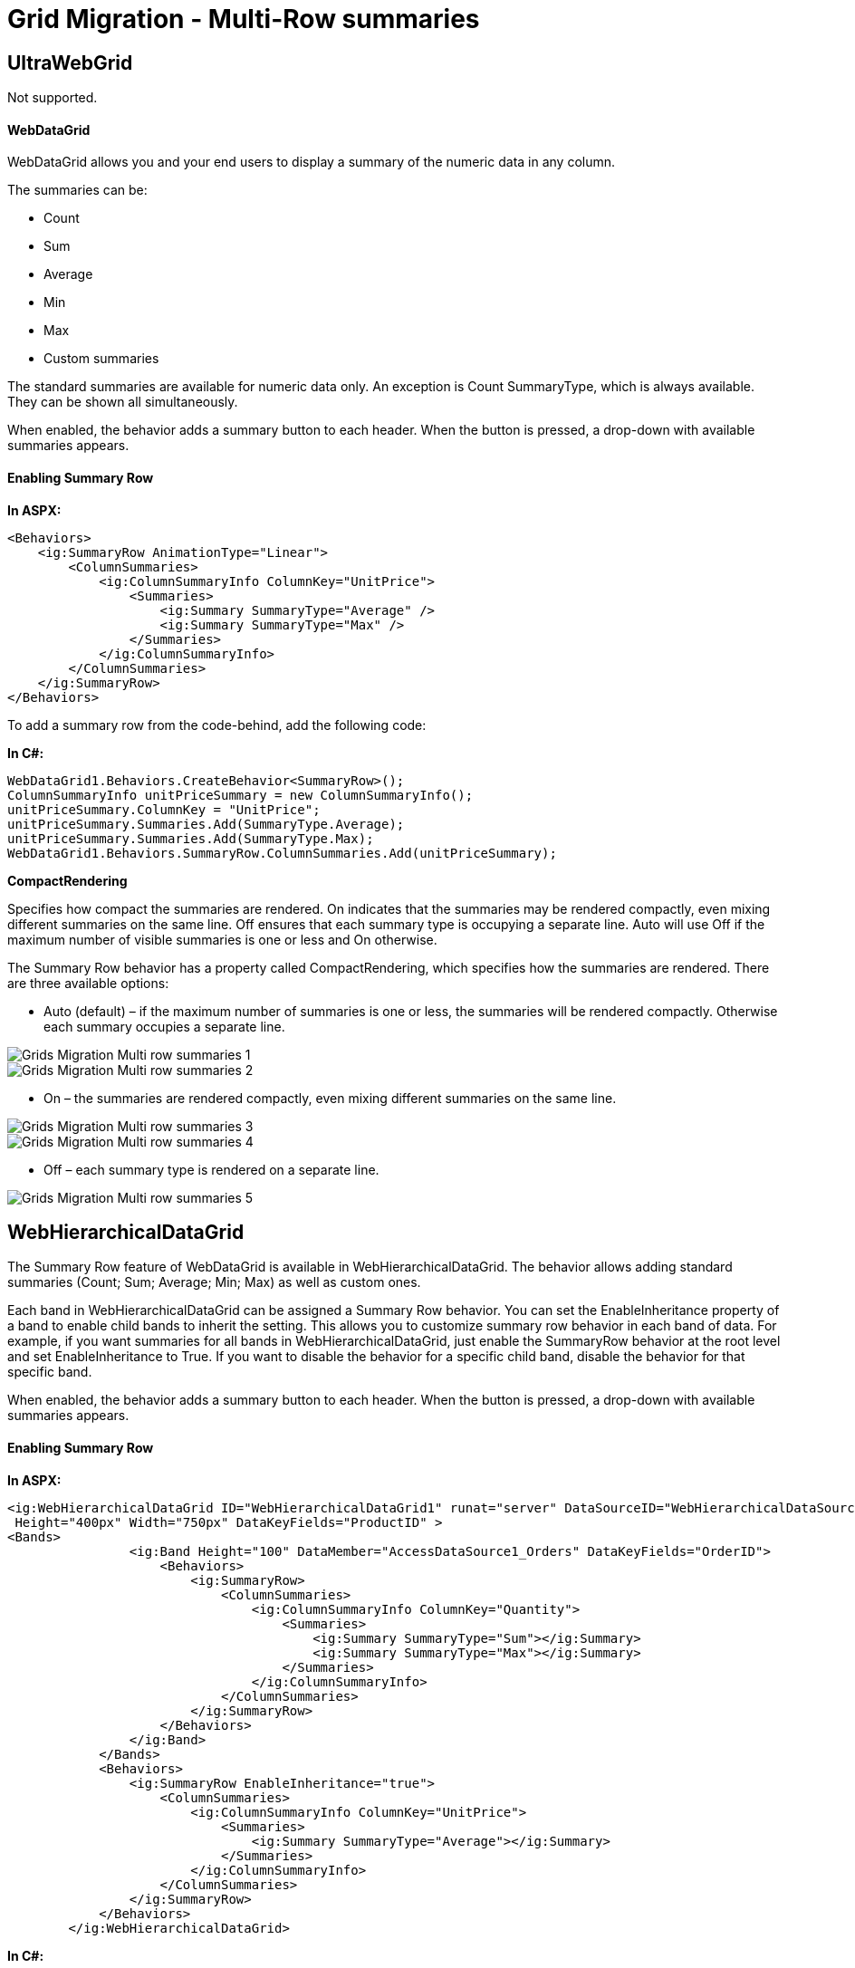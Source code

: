 ﻿////

|metadata|
{
    "name": "gridmigrationmultirowsummaries",
    "controlName": [],
    "tags": [],
    "guid": "68f8c45b-9292-4228-b162-38e44110068f",  
    "buildFlags": [],
    "createdOn": "2016-03-01T12:48:34.9705754Z"
}
|metadata|
////

= Grid Migration - Multi-Row summaries

== UltraWebGrid

Not supported.

==== WebDataGrid

WebDataGrid allows you and your end users to display a summary of the numeric data in any column.

The summaries can be:

* Count
* Sum
* Average
* Min
* Max
* Custom summaries

The standard summaries are available for numeric data only. An exception is Count SummaryType, which is always available. They can be shown all simultaneously.

When enabled, the behavior adds a summary button to each header. When the button is pressed, a drop-down with available summaries appears.

==== Enabling Summary Row

*In ASPX:*

[source,html]
----
<Behaviors>
    <ig:SummaryRow AnimationType="Linear">
        <ColumnSummaries>
            <ig:ColumnSummaryInfo ColumnKey="UnitPrice">
                <Summaries>
                    <ig:Summary SummaryType="Average" />
                    <ig:Summary SummaryType="Max" />
                </Summaries>
            </ig:ColumnSummaryInfo>
        </ColumnSummaries>
    </ig:SummaryRow>
</Behaviors>
----

To add a summary row from the code-behind, add the following code:

*In C#:*

[source,csharp]
----
WebDataGrid1.Behaviors.CreateBehavior<SummaryRow>();
ColumnSummaryInfo unitPriceSummary = new ColumnSummaryInfo();
unitPriceSummary.ColumnKey = "UnitPrice";
unitPriceSummary.Summaries.Add(SummaryType.Average);
unitPriceSummary.Summaries.Add(SummaryType.Max);
WebDataGrid1.Behaviors.SummaryRow.ColumnSummaries.Add(unitPriceSummary);
----

*CompactRendering*

Specifies how compact the summaries are rendered. On indicates that the summaries may be rendered compactly, even mixing different summaries on the same line. Off ensures that each summary type is occupying a separate line. Auto will use Off if the maximum number of visible summaries is one or less and On otherwise.

The Summary Row behavior has a property called CompactRendering, which specifies how the summaries are rendered. There are three available options:

* Auto (default) – if the maximum number of summaries is one or less, the summaries will be rendered compactly. Otherwise each summary occupies a separate line.

image::images/Grids_Migration_-_Multi-row_summaries_1.png[]

image::images/Grids_Migration_-_Multi-row_summaries_2.png[]

* On – the summaries are rendered compactly, even mixing different summaries on the same line.

image::images/Grids_Migration_-_Multi-row_summaries_3.png[]

image::images/Grids_Migration_-_Multi-row_summaries_4.png[]

* Off – each summary type is rendered on a separate line.

image::images/Grids_Migration_-_Multi-row_summaries_5.png[]

== WebHierarchicalDataGrid

The Summary Row feature of WebDataGrid is available in WebHierarchicalDataGrid. The behavior allows adding standard summaries (Count; Sum; Average; Min; Max) as well as custom ones.

Each band in WebHierarchicalDataGrid can be assigned a Summary Row behavior. You can set the EnableInheritance property of a band to enable child bands to inherit the setting. This allows you to customize summary row behavior in each band of data. For example, if you want summaries for all bands in WebHierarchicalDataGrid, just enable the SummaryRow behavior at the root level and set EnableInheritance to True. If you want to disable the behavior for a specific child band, disable the behavior for that specific band.

When enabled, the behavior adds a summary button to each header. When the button is pressed, a drop-down with available summaries appears.

==== Enabling Summary Row

*In ASPX:*

[source,html]
----
<ig:WebHierarchicalDataGrid ID="WebHierarchicalDataGrid1" runat="server" DataSourceID="WebHierarchicalDataSource1" 
 Height="400px" Width="750px" DataKeyFields="ProductID" >
<Bands>
                <ig:Band Height="100" DataMember="AccessDataSource1_Orders" DataKeyFields="OrderID">
                    <Behaviors>
                        <ig:SummaryRow>
                            <ColumnSummaries>
                                <ig:ColumnSummaryInfo ColumnKey="Quantity">
                                    <Summaries>
                                        <ig:Summary SummaryType="Sum"></ig:Summary>
                                        <ig:Summary SummaryType="Max"></ig:Summary>
                                    </Summaries>
                                </ig:ColumnSummaryInfo>
                            </ColumnSummaries>
                        </ig:SummaryRow>
                    </Behaviors>
                </ig:Band>
            </Bands>
            <Behaviors>
                <ig:SummaryRow EnableInheritance="true">
                    <ColumnSummaries>
                        <ig:ColumnSummaryInfo ColumnKey="UnitPrice">
                            <Summaries>
                                <ig:Summary SummaryType="Average"></ig:Summary>
                            </Summaries>
                        </ig:ColumnSummaryInfo>
                    </ColumnSummaries>
                </ig:SummaryRow>
            </Behaviors>
        </ig:WebHierarchicalDataGrid>
----

*In C#:*

[source,csharp]
----
protected void WebHierarchicalDataGrid1_InitializeBand(object sender, BandEventArgs e)
{
    if (e.Band.Key == "Products")
    {
        e.Band.Behaviors.CreateBehavior<SummaryRow>();
        e.Band.Behaviors.SummaryRow.EnableInheritance = true;
        ColumnSummaryInfo unitPriceSummary = new ColumnSummaryInfo();
        unitPriceSummary.ColumnKey = "UnitPrice";
        unitPriceSummary.Summaries.Add(SummaryType.Average);
        e.Band.Behaviors.SummaryRow.ColumnSummaries.Add(unitPriceSummary);
        this.WebHierarchicalDataGrid1.RefreshBehaviors();
    }
    else if (e.Band.Key == "Orders")
    {
        e.Band.Behaviors.CreateBehavior<SummaryRow>();
        e.Band.Behaviors.SummaryRow.EnableInheritance = true;
        ColumnSummaryInfo quantitySummary = new ColumnSummaryInfo();
        quantitySummary.ColumnKey = "Quantity";
        quantitySummary.Summaries.Add(SummaryType.Sum);
        quantitySummary.Summaries.Add(SummaryType.Max);
        e.Band.Behaviors.SummaryRow.ColumnSummaries.Add(quantitySummary);
        this.WebHierarchicalDataGrid1.RefreshBehaviors();
    }
}
----